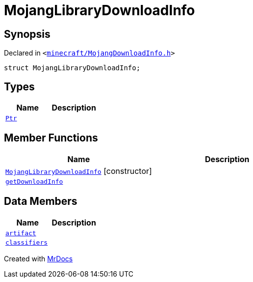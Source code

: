 [#MojangLibraryDownloadInfo]
= MojangLibraryDownloadInfo
:relfileprefix: 
:mrdocs:


== Synopsis

Declared in `&lt;https://github.com/PrismLauncher/PrismLauncher/blob/develop/launcher/minecraft/MojangDownloadInfo.h#L21[minecraft&sol;MojangDownloadInfo&period;h]&gt;`

[source,cpp,subs="verbatim,replacements,macros,-callouts"]
----
struct MojangLibraryDownloadInfo;
----

== Types
[cols=2]
|===
| Name | Description 

| xref:MojangLibraryDownloadInfo/Ptr.adoc[`Ptr`] 
| 

|===
== Member Functions
[cols=2]
|===
| Name | Description 

| xref:MojangLibraryDownloadInfo/2constructor.adoc[`MojangLibraryDownloadInfo`]         [.small]#[constructor]#
| 
| xref:MojangLibraryDownloadInfo/getDownloadInfo.adoc[`getDownloadInfo`] 
| 

|===
== Data Members
[cols=2]
|===
| Name | Description 

| xref:MojangLibraryDownloadInfo/artifact.adoc[`artifact`] 
| 

| xref:MojangLibraryDownloadInfo/classifiers.adoc[`classifiers`] 
| 

|===





[.small]#Created with https://www.mrdocs.com[MrDocs]#
